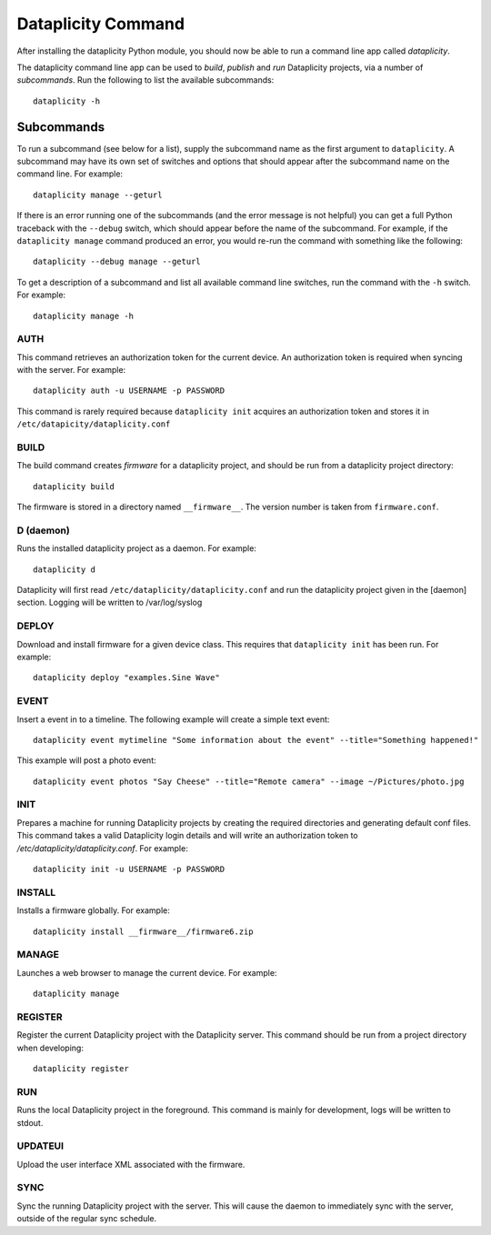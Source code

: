Dataplicity Command
===================

After installing the dataplicity Python module, you should now be able to run a command line app called `dataplicity`.

The dataplicity command line app can be used to *build*, *publish* and *run* Dataplicity projects, via a number of *subcommands*. Run the following to list the available subcommands::

    dataplicity -h


Subcommands
-----------

To run a subcommand (see below for a list), supply the subcommand name as the first argument to ``dataplicity``. A subcommand may have its own set of switches and options that should appear after the subcommand name on the command line. For example::

    dataplicity manage --geturl

If there is an error running one of the subcommands (and the error message is not helpful) you can get a full Python traceback with the ``--debug`` switch, which should appear before the name of the subcommand. For example, if the ``dataplicity manage`` command produced an error, you would re-run the command with something like the following::

    dataplicity --debug manage --geturl

To get a description of a subcommand and list all available command line switches, run the command with the ``-h`` switch. For example::

    dataplicity manage -h


AUTH
####

This command retrieves an authorization token for the current device. An authorization token is required when syncing with the server. For example::

    dataplicity auth -u USERNAME -p PASSWORD

This command is rarely required because ``dataplicity init`` acquires an authorization token and stores it in ``/etc/datapicity/dataplicity.conf``


BUILD
#####

The build command creates *firmware* for a dataplicity project, and should be run from a dataplicity project directory::

    dataplicity build

The firmware is stored in a directory named ``__firmware__``. The version number is taken from ``firmware.conf``.

D (daemon)
##########

Runs the installed dataplicity project as a daemon. For example::

    dataplicity d

Dataplicity will first read ``/etc/dataplicity/dataplicity.conf`` and run the dataplicity project given in the [daemon] section. Logging will be written to /var/log/syslog

DEPLOY
######

Download and install firmware for a given device class. This requires that ``dataplicity init`` has been run. For example::

    dataplicity deploy "examples.Sine Wave"

EVENT
#####

Insert a event in to a timeline. The following example will create a simple text event::

    dataplicity event mytimeline "Some information about the event" --title="Something happened!"

This example will post a photo event::

    dataplicity event photos "Say Cheese" --title="Remote camera" --image ~/Pictures/photo.jpg

INIT
####

Prepares a machine for running Dataplicity projects by creating the required directories and generating default conf files. This command takes a valid Dataplicity login details and will write an authorization token to `/etc/dataplicity/dataplicity.conf`. For example::

    dataplicity init -u USERNAME -p PASSWORD


INSTALL
#######

Installs a firmware globally. For example::

    dataplicity install __firmware__/firmware6.zip


MANAGE
######

Launches a web browser to manage the current device. For example::

    dataplicity manage


REGISTER
########

Register the current Dataplicity project with the Dataplicity server. This command should be run from a project directory when developing::

    dataplicity register

RUN
###

Runs the local Dataplicity project in the foreground. This command is mainly for development, logs will be written to stdout.


UPDATEUI
########

Upload the user interface XML associated with the firmware.

SYNC
####

Sync the running Dataplicity project with the server. This will cause the daemon to immediately sync with the server, outside of the regular sync schedule.
